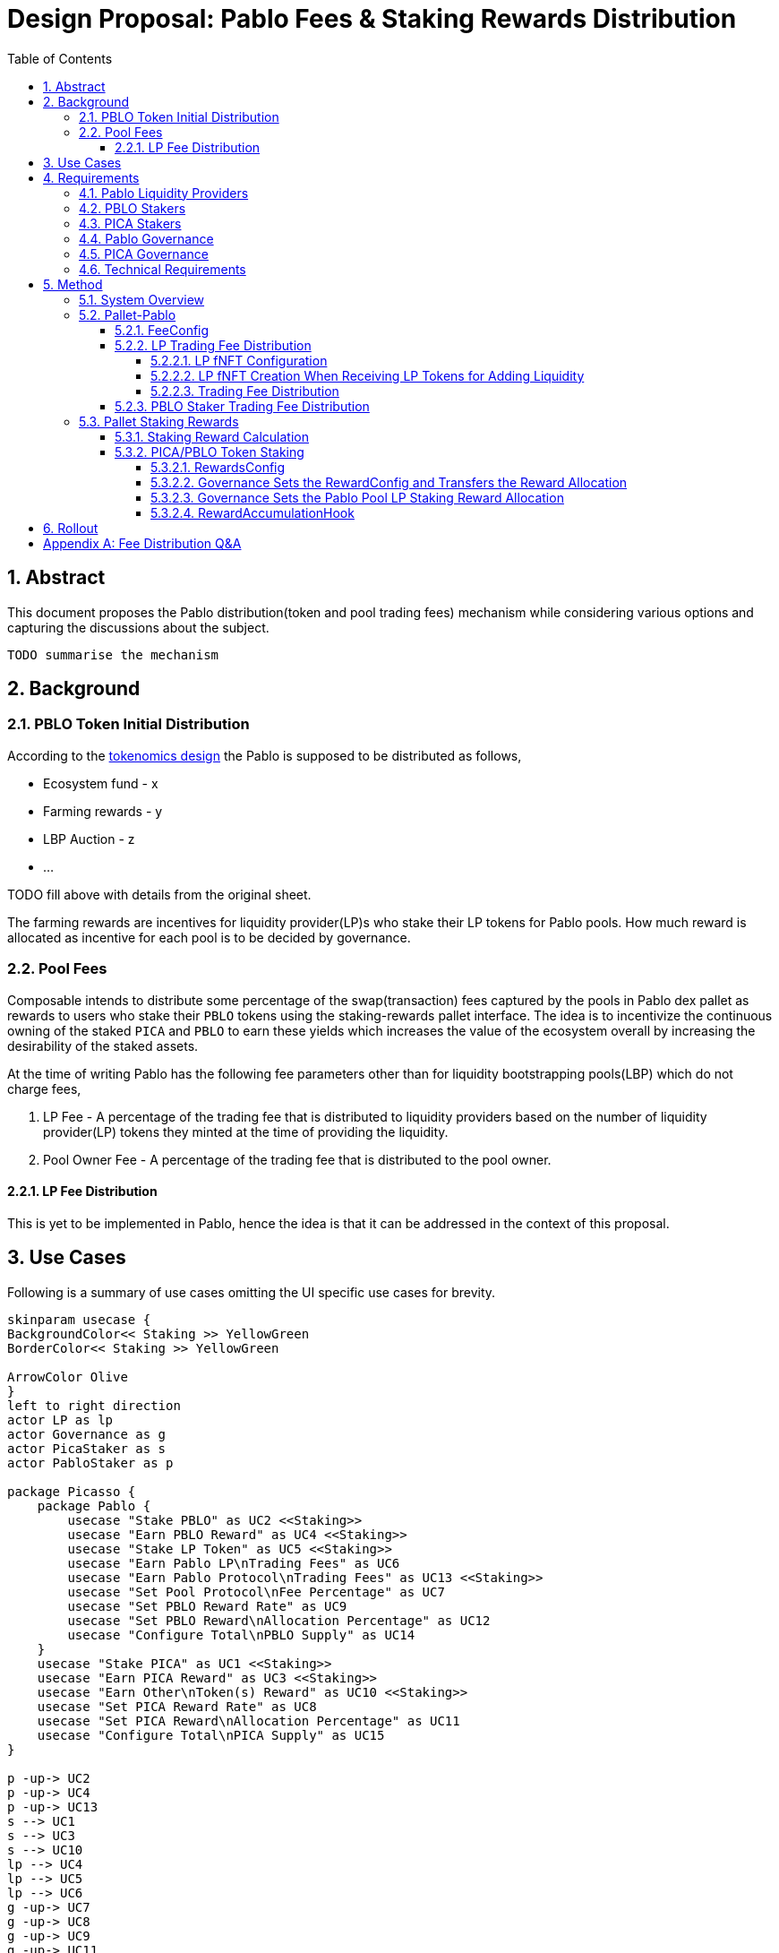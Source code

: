 = Design Proposal: Pablo Fees & Staking Rewards Distribution
:toc:
:toclevels: 4
:sectnums:
:sectnumlevels: 4

== Abstract

This document proposes the Pablo distribution(token and pool trading fees) mechanism while considering various options and capturing the discussions about the subject.

`TODO summarise the mechanism`

== Background

=== PBLO Token Initial Distribution

According to the http://link[tokenomics design] the Pablo is supposed to be distributed as follows,

* Ecosystem fund - x
* Farming rewards - y
* LBP Auction - z
* ...

TODO fill above with details from the original sheet.

The farming rewards are incentives for liquidity provider(LP)s who stake their LP tokens for Pablo pools. How much reward is allocated as incentive for each pool is to be decided by governance.

=== Pool Fees

Composable intends to distribute some percentage of the swap(transaction) fees captured by the pools in Pablo dex pallet as rewards to users who stake their `PBLO` tokens using the staking-rewards pallet interface. The idea is to incentivize the continuous owning of the staked `PICA` and `PBLO` to earn these yields which increases the value of the ecosystem overall by increasing the desirability of the staked assets.

At the time of writing Pablo has the following fee parameters other than for liquidity bootstrapping pools(LBP) which do not charge fees,

. LP Fee - A percentage of the trading fee that is distributed to liquidity providers based on the number of liquidity provider(LP) tokens they minted at the time of providing the liquidity.
. Pool Owner Fee - A percentage of the trading fee that is distributed to the pool owner.

==== LP Fee Distribution

This is yet to be implemented in Pablo, hence the idea is that it can be addressed in the context of this proposal.

== Use Cases

Following is a summary of use cases omitting the UI specific use cases for brevity.

[plantuml,images/pablo-distribution-users,png]
----
skinparam usecase {
BackgroundColor<< Staking >> YellowGreen
BorderColor<< Staking >> YellowGreen

ArrowColor Olive
}
left to right direction
actor LP as lp
actor Governance as g
actor PicaStaker as s
actor PabloStaker as p

package Picasso {
    package Pablo {
        usecase "Stake PBLO" as UC2 <<Staking>>
        usecase "Earn PBLO Reward" as UC4 <<Staking>>
        usecase "Stake LP Token" as UC5 <<Staking>>
        usecase "Earn Pablo LP\nTrading Fees" as UC6
        usecase "Earn Pablo Protocol\nTrading Fees" as UC13 <<Staking>>
        usecase "Set Pool Protocol\nFee Percentage" as UC7
        usecase "Set PBLO Reward Rate" as UC9
        usecase "Set PBLO Reward\nAllocation Percentage" as UC12
        usecase "Configure Total\nPBLO Supply" as UC14
    }
    usecase "Stake PICA" as UC1 <<Staking>>
    usecase "Earn PICA Reward" as UC3 <<Staking>>
    usecase "Earn Other\nToken(s) Reward" as UC10 <<Staking>>
    usecase "Set PICA Reward Rate" as UC8
    usecase "Set PICA Reward\nAllocation Percentage" as UC11
    usecase "Configure Total\nPICA Supply" as UC15
}

p -up-> UC2
p -up-> UC4
p -up-> UC13
s --> UC1
s --> UC3
s --> UC10
lp --> UC4
lp --> UC5
lp --> UC6
g -up-> UC7
g -up-> UC8
g -up-> UC9
g -up-> UC11
g -up-> UC12
g -up-> UC14
g -up-> UC15
----

== Requirements

=== Pablo Liquidity Providers

. LPs MUST be able to stake their LP tokens to earn PBLO rewards.
. The system MUST support accumulating the LP share of Pablo trading fees.
. Pablo trading fees(LP fee part) MUST be disbursed according to LP token share of each LP.

=== PBLO Stakers

. System MUST allow staking of PBLO.
. The system MUST accumulate the rewards share for PBLO holders who stake PBLO token, out of the PBLO supply allocated for them.
. The system MUST support accumulating the (stakers) reward part of the Pablo trading fees.

=== PICA Stakers

. System MUST allow staking of PICA.
. The system MUST accumulate the rewards share for PICA holders who stake PICA token, out of the PICA supply allocated for them.
. The system MUST support accumulating any token rewards other than PICA for PICA stakers.

=== Pablo Governance
. Governance MUST be able to set the PBLO token reward allocation.
. Governance MUST be able to set the Pablo LP reward proportion for each Pablo LP token(i.e Pool) out of PBLO or other token reward allocation. This is to incentivize providing liquidity to required pools as decided by governance.
. Governance MUST be able to adjust the PBLO reward rate(eg: daily) based on the incentivization strategy.
. Pablo pool protocol fees(for rewarding protocol stakers) SHOULD be configurable as a percentage of the pool owner fee.

=== PICA Governance
. Governance MUST be able to set the PICA token reward allocation.
. Governance MUST be able to adjust the PICA reward rate based on the incentivization strategy.

=== Technical Requirements
. The system MUST allow accumulation and mapping of rewards shares of multiple assets types(Eg: PBLO, KSM) to staked position(fNFT) type defined by another asset type(eg: PICA).
. The system MUST support transfer of rewards using staking-rewards pallet to necessary fNFT types.
. The system SHOULD support converting a reward accumulated in one asset type to another based on a preferred reward asset type configuration. Eg: Given a reward accumulated is in Acala it should be able to convert that to one of PBLO or PICA using the Pablo DEX pools.
** This is to handle cases where a Pablo pool fees are in a different asset type than what is preferred.

== Method

=== System Overview

[plantuml,images/pablo-distribution-verview,png]
----
skinparam component {
  backgroundColor<<exists>> LightGreen
}

node "Pallet-Staking-Rewards\n(Pallet-Rewards?)" {
    StakingReward - [Reward Storage/Logic]
    [RewardsConfig]
    [RewardsConfig] --> [Reward Storage/Logic]
    Staking - [fNFT Storage/Logic]
    Node "BatchProcess" {
        [RewardDisbursementHook]
        [RewardsConfig] --> [RewardAccumulationHook]
    }
}

[Reward Storage/Logic] <<exists>>
[fNFT Storage/Logic] <<exists>>
[RewardDisbursementHook] <<exists>>

node "Pallet-Pablo" {
    [Pool] --> StakingReward : transfer\ntrading fees\n(for LPs and PBLO stakers)
    [Pool] --> Staking : stake LP tokes
    [FeeConfig] --> [Pool]
}

[Pool] <<exists>>

node "Governance" {
    [Configuration] --> [RewardsConfig]
    [Configuration] --> [FeeConfig]
}
----

TODO: Suggest rename of staking-reward pallet to pallet-earn or pallet-rewards.

TODO: What to do for part of protocol fees that should be transferred to treasury eventually?

=== Pallet-Pablo

In order to 1. support LP staking 2. LP trading fee distribution and 3. PBLO staking reward using trading fees, following changes are proposed for https://github.com/ComposableFi/composable/tree/main/frame/pablo[Pallet-Pablo].

==== FeeConfig

Each pool in Pablo defines a fee percentage to be charged for each trade. Except for LBPs other pools also define an owner fee that is a percentage out of the main trading fee. The `FeeConfig` is a new abstraction over all fees that could be charged on a pool to allow for extension. At this time a 100% of the owner fee should be defined as a new field `protocol_fee`.

[plantuml,images/pablo-fee-config,png]
----
class FeeConfig {
    +fee_rate: Permill
    +owner_fee_rate: Permill,
    +protocol_fee_rate: Permill,
}
----

*Existing code must be modified to use this data structure*.

Given this,
----
fee = // calculation depends on the pool type: based on the fee_rate
owner_fee = fee * owner_fee_rate;
protocol_fee = owner_fee * protocol_fee_rate;
----
For all pools launched at the Picasso launch following values would be set for these configs
----
owner_fee_rate = 20%
protocol_fee_rate = 100% // all owner fees goes to composable to be distributed as rewards
----

==== LP Trading Fee Distribution

Pablo needs to send the accumulated fees from trading to an account to be distributed asynchronously. It is natural to see this distribution working in a similar way to how staking rewards pallet distributes fNFT rewards. The idea behind this section is to reuse staking rewards pallet logic in distributing trading fees earnings to LPs.

===== LP fNFT Configuration

[plantuml,images/pablo-LP-fNFT-config,png]
----
start
->after pablo pool creation,
LP token: LPT,
base token: BASE,
quote token: QUOTE;
:staking_rewards::configure(
...
asset: LPT,
configuration: (
    duration_presets: NO_END,
    reward_assets: [BASE, QUOTE]),
    early_unstake_penaly: 0
);
stop
----

The interface for the configurations does not currently exist on staking_rewards pallet, hence it has to be implemented.

===== LP fNFT Creation When Receiving LP Tokens for Adding Liquidity

[plantuml,images/pablo-fNFT-add-liquidity,png]
----
start
->amount=x, token=LPT // LP tokens;
:staking_rewards::stake(
asset=LPT,
from=lp_account_id,
amount=x,
duration=NO_END,
keep_alive=false
);
stop
----

===== Trading Fee Distribution

This reuses existing fNFT logic to distribute fees accrued for LPs.

[plantuml,images/pablo-fNFT-fee-distro,png]
----
start
->after Pablo swap,
fee=x,
fee token=QUOTE,
LP token = LPT,
from = transaction_origin;
:StakingReward::transfer_reward(
asset=LPT,
reward_asset: QUOTE
from=transaction_origin,
amount=x,
keep_alive=false
);
stop
----

==== PBLO Staker Trading Fee Distribution

This is the reward a `PBLO` staker receives from the trading fees of Pablo pools. It is equal to the protocol fee charged on Pablo pools. This can be accomplished by calling the already exisiting `StakingReward.transfer_reward` interface as follows. According to product there is also a need to convert whatever the fee asset in to PBLO to create an demand/additional value for PBLO.

[plantuml,images/pablo-fNFT-pblo-staking-fee-distro,png]
----
start
->after Pablo swap,
fee=x,
fee token=QUOTE,
from = transaction_origin;
:swap x of QUOTE to y of PBLO;
note left: how to avoid fee\nswap recursion? \n I wonder if we really need this?
:StakingReward::transfer_reward(
asset=PBLO,
reward_asset: PBLO
from=transaction_origin,
amount=y,
keep_alive=false
);
stop
----

Will it need a change in https://github.com/ComposableFi/composable/blob/main/frame/composable-traits/src/staking_rewards.rs#L96[this] ?

=== Pallet Staking Rewards

This section covers how the staking rewards are distributed using the https://github.com/ComposableFi/composable/tree/main/frame/staking-rewards[staking rewards pallet].

[#_staking_reward_calculation]
==== Staking Reward Calculation

PBLO and PICA allocation for stakers needs to be disbursed to the relevant stakers by some process.
The token distribution works as follows,

----
// these are set by governance
staking reward allocation = a (say in token X)
reward_rate = r (per epoch?)
// Assuming there are only 3 Pablo pools named lp1, lp2, lp3
lp1 reward allocation rate = LP1
lp2 reward allocation rate = LP2
lp3 reward allocation rate = LP3

// given above
LP1 staking total reward per epoch = a * r * LP1
LP2 staking total reward per epoch = a * r * LP2
LP3 staking total reward per epoch = a * r * LP3
main token(eg: PBLO) staking total reward per epoch = a * r * (1 - LP1 - LP2 - LP3)
----

As this logic is common to all rewardable tokens in the system like PBLO, PICA or KSM, hence it is proposed here to add the reward calculation and disbursement logic in staking-rewards pallet.

==== PICA/PBLO Token Staking

===== RewardsConfig

This is a configuration data structure stored in staking rewards pallet per rewarded asset so that <<_staking_reward_calculation>> can take place.

[plantuml,images/staking-reward-config,png]
----
class RewardConfig {
    +reward_asset: AssetId
    +reward_rate: Permill
}
----

===== Governance Sets the RewardConfig and Transfers the Reward Allocation

Following are new extrinsic in the staking rewards pallet that is to be called by the governance origin to transfer reward allocation.

[plantuml,images/staking-rewards-set-reward-allocation-token-x,png]
----
start
:staking_rewards::configure_reward_rate(
...
asset=X,
reward_rate=r
);
:staking_rewards::transfer_reward_allocation(
...
asset=X,
from=treasury_acc?,
amount=alloc_x,
keep_alive=false
);
stop
----

The account that is transferred-to has to be *a dedicated account* in staking rewards pallet that tracks the staking reward allocation in a given token. This is not to mix these allocations with the already transferred rewards in the staking rewards pallet account.


===== Governance Sets the Pablo Pool LP Staking Reward Allocation

Following is a new extrinsic in the staking rewards pallet that is to be called by the governance origin to transfer pool LP reward allocation per pool. Refer <<_staking_reward_calculation>>.

[plantuml,images/staking-rewards-set-lp-reward-allocation,png]
----
start
:staking_rewards::configure_per_staked_asset_reward_allocation(
...
asset: X,
reward_allocation=LPX
);
stop
----

Note that the extrinsic itself is agnostic to Pablo specifics. Therefore, it can be used to specify reward allocation for any other asset that is to be incentivized to be staked. A list data structure `perAssetRewardAllocation` can be used to store this value in storage.

===== RewardAccumulationHook

Following algorithm is to added as part of the existing https://github.com/ComposableFi/composable/blob/main/frame/staking-rewards/src/lib.rs#L363[block hook] in staking rewards pallet. As it is only accumulating new rewards for an upcoming epoch, the code is proposed to be run inside a new state `State:AccumulatingRewards`.

[plantuml,images/staking-rewards-reward-accumulation-hook,png]
----
start
->State:AccumulatingRewards;
:rewardConfigIndex = read(rewardConfigCount) - 1;
repeat :rewardConfig = read(rewardConfigs[rewardConfigIndex--]);
    :reward_allocation = Assets::balance_of(reward_allocation_acc,
            rewardConfig.asset);
    :epochReward = reward_allocation * rewardConfig.reward_rate;
    :stakerReward = epochReward;
    :perAssetRewardAllocationIndex = read(perAssetRewardAllocationCount) - 1;
    repeat :lpRewardAllocation = read(perAssetRewardAllocation[perAssetRewardAllocationIndex--]);
        :lpEpochReward = EpochReward * lpRewardAllocation;
        :staking_rewards::transfer_reward(
            lpRewardAllocation.asset,
            rewardConfig.asset,
            reward_allocation_acc,
            lpEpochReward, false);
        :stakerReward -= lpEpochReward;
    backward:perAssetRewardAllocationIndex;
    repeat while (perAssetRewardAllocationIndex != -1)
    :staking_rewards::transfer_reward(
        rewardConfig.asset,
        rewardConfig.asset,
        reward_allocation_acc,
        stakerReward, false);
    note left: remainder after the per\nasset allocation is\ntransferred to same\nasset stakers reward
backward:rewardConfigIndex;
repeat while (rewardConfigIndex != -1)
stop
----

This algorithm runs in `O(staked_asset_type_count * rewarded_asset_type_count)`.





== Rollout

[appendix]
== Fee Distribution Q&A

Based on the current setup following questions arise when deciding on the distribution of these fees to relevant liquidity providers, owners and stakers.

. A Protocol Fee for all pools in Pablo (or even protocol pallets other than Pablo)?
+
Does it make sense to define a protocol fee percentage on top of the pool owner fees of the pools so that the protocol fee can be used as the pot out of which the stakers are rewarded? Initially the Protocol Fee = Pool Owner Fee as the pools are owned by Composable. Assumption here is that the stakers would indeed still get a reward out of third party created pool fees.
+
*Comment:* While having a protocol funding mechanism is valuable, initially the protocol fees should zero or minimal.
. How does the system reward PICA stakers? Wouldn't the Pablo protocol needs some parameter to define how much of its swap fee or protocol fee as referred to above would go to PICA holders? Or do we assume that PICA stakers do not get a reward out of the Pablo pool fees?
.. If Pablo does reward PICA stakers, the system might need a common interface that directs those funds out of Pablo.
.. If Pablo does reward PICA stakers, the system might need to have a treasury parameter that defines the percentage that goes out to PICA holders that can be adjusted overtime.
+
*Comment:* PICA stakers would not be rewarded from the Pablo fees. PICA stakers are rewarded in newly minted PICA(or PBLO later), Mechanism to transfer the PICA tokens for stakers does not exist, need to be built.
. Does it make sense to define a Pool Owner Fee(Protocol Fee as referred to above) for LBPs that goes out to Pablo holders reward pool?

*Comment:* Pool fees could be swapped to PBLO token before distributing to fNFT holders unless those fees are in some pre-defined set of currencies(eg: KSM, DOT), which creates a demand for PBLO since the system is buying back PBLO. But for this there should be a market for PBLO/the other token that is being earned as fees.

*Comment:* LP fees can be distributed based on the fNFT. Minting the fNFT at the time of LP event might make sense. i.e fNFT represents the LP position on the pool as well as the rewards position for PBLO tokens for LPs.
